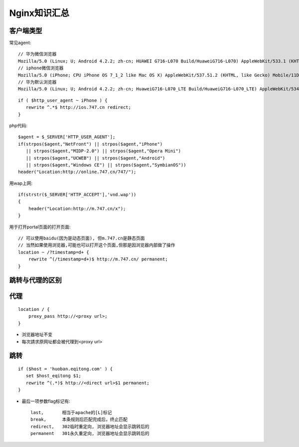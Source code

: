 .. _nginx_summary:

Nginx知识汇总
########################

客户端类型
---------------------

常见agent::

  // 华为微信浏览器
  Mozilla/5.0 (Linux; U; Android 4.2.2; zh-cn; HUAWEI G716-L070 Build/HuaweiG716-L070) AppleWebKit/533.1 (KHTML, like Gecko)Version/4.0 MQQBrowser/5.4 TBS/025410 Mobile Safari/533.1 MicroMessenger/6.1.0.57_r1024329.540 NetType/cmnet
  // iphone微信浏览器
  Mozilla/5.0 (iPhone; CPU iPhone OS 7_1_2 like Mac OS X) AppleWebKit/537.51.2 (KHTML, like Gecko) Mobile/11D257 MicroMessenger/6.1 NetType/WIFI
  // 华为默认浏览器
  Mozilla/5.0 (Linux; U; Android 4.2.2; zh-cn; HuaweiG716-L070_LTE Build/HuaweiG716-L070_LTE) AppleWebKit/534.30 (KHTML, like Gecko) Version/4.0 Mobile Safari/534.30
  

::

    if ( $http_user_agent ~ iPhone ) {
       rewrite ^.*$ http://ios.747.cn redirect;
    } 

php代码::

    $agent = $_SERVER['HTTP_USER_AGENT'];
    if(strpos($agent,"NetFront") || strpos($agent,"iPhone")
       || strpos($agent,"MIDP-2.0") || strpos($agent,"Opera Mini")
       || strpos($agent,"UCWEB") || strpos($agent,"Android")
       || strpos($agent,"Windows CE") || strpos($agent,"SymbianOS"))
    header("Location:http://online.747.cn/747/");

用wap上网::

    if(strstr($_SERVER['HTTP_ACCEPT'],'vnd.wap'))
    {
        header("Location:http://m.747.cn/x");
    }



用于打开portal页面的打开页面::


    // 可以使用baidu(因为是动态页面), 但m.747.cn是静态页面
    // 当然如果使用浏览器,可能也可以打开这个页面,但那是因浏览器内部做了操作
    location ~ /?timestamp=d+ {
        rewrite ^(/timestamp=d+)$ http://m.747.cn/ permanent;
    }




跳转与代理的区别
-----------------------

代理
-------
::

    location / {
        proxy_pass http://<proxy url>;
    }

* 浏览器地址不变
* 每次請求原网址都会被代理到<proxy url>


跳转
--------
::

    if ($host = 'huoban.eqitong.com' ) {
       set $host_eqitong $1;
       rewrite ^(.*)$ http://<direct url>$1 permanent;
    }

* 最后一项参数flag标记有::

    last,       相当于apache的[L]标记
    break,      本条规则后匹配完成后，终止匹配
    redirect,   302临时重定向, 浏览器地址会显示跳转后的
    permanent   301永久重定向, 浏览器地址会显示跳转后的




